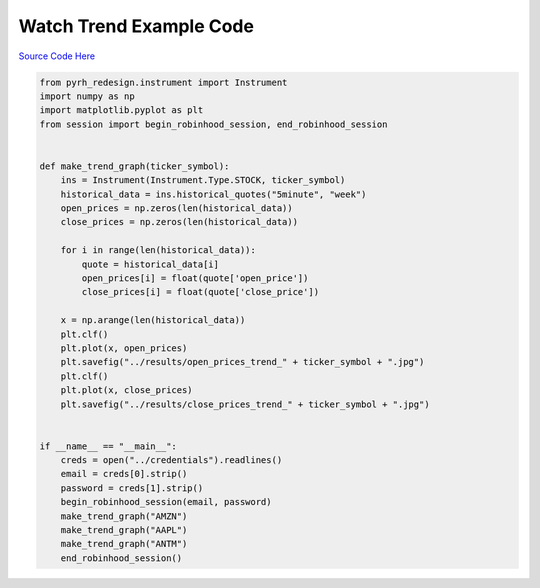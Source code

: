 

Watch Trend Example Code
========================

`Source Code Here <https://github.com/anthonyattipoe/pyrh_redesign/blob/master/client/watch_trend.py>`_

.. code-block:: python

	from pyrh_redesign.instrument import Instrument
	import numpy as np
	import matplotlib.pyplot as plt
	from session import begin_robinhood_session, end_robinhood_session


	def make_trend_graph(ticker_symbol):
	    ins = Instrument(Instrument.Type.STOCK, ticker_symbol)
	    historical_data = ins.historical_quotes("5minute", "week")
	    open_prices = np.zeros(len(historical_data))
	    close_prices = np.zeros(len(historical_data))

	    for i in range(len(historical_data)):
	        quote = historical_data[i]
	        open_prices[i] = float(quote['open_price'])
	        close_prices[i] = float(quote['close_price'])

	    x = np.arange(len(historical_data))
	    plt.clf()
	    plt.plot(x, open_prices)
	    plt.savefig("../results/open_prices_trend_" + ticker_symbol + ".jpg")
	    plt.clf()
	    plt.plot(x, close_prices)
	    plt.savefig("../results/close_prices_trend_" + ticker_symbol + ".jpg")


	if __name__ == "__main__":
	    creds = open("../credentials").readlines()
	    email = creds[0].strip()
	    password = creds[1].strip()
	    begin_robinhood_session(email, password)
	    make_trend_graph("AMZN")
	    make_trend_graph("AAPL")
	    make_trend_graph("ANTM")
	    end_robinhood_session()
